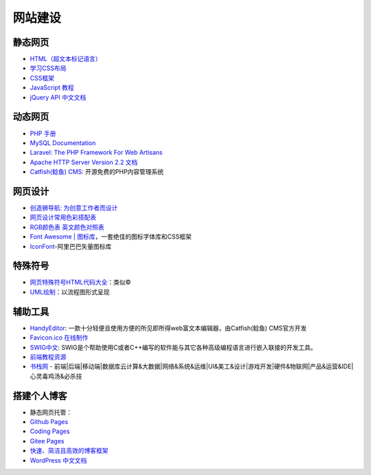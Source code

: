 网站建设
========

静态网页
~~~~~~~~

-  `HTML（超文本标记语言） <https://developer.mozilla.org/zh-CN/docs/Web/HTML>`__
-  `学习CSS布局 <http://zh.learnlayout.com/toc.html>`__
-  `CSS框架 <http://zh.learnlayout.com/frameworks.html>`__
-  `JavaScript 教程 <https://wangdoc.com/javascript/index.html>`__
-  `jQuery API 中文文档 <https://www.jquery123.com/>`__

动态网页
~~~~~~~~

-  `PHP 手册 <http://php.net/manual/zh/langref.php>`__
-  `MySQL Documentation <https://dev.mysql.com/doc/>`__
-  `Laravel: The PHP Framework For Web
   Artisans <https://laravel.com/>`__
-  `Apache HTTP Server Version 2.2
   文档 <http://www.jinbuguo.com/apache/menu22/index.html>`__
-  `Catfish(鲶鱼) CMS <http://www.catfish-cms.com/>`__:
   开源免费的PHP内容管理系统

网页设计
~~~~~~~~

-  `创造狮导航: 为创意工作者而设计 <http://chuangzaoshi.com/>`__
-  `网页设计常用色彩搭配表 <https://tool.c7sky.com/webcolor/>`__
-  `RGB颜色表
   英文颜色对照表 <http://www.5tu.cn/colors/rgb-peisebiao.html>`__
-  `Font Awesome \|
   图标库 <http://www.fontawesome.com.cn/faicons/>`__\ ，一套绝佳的图标字体库和CSS框架
-  `IconFont <https://www.iconfont.cn/>`__-阿里巴巴矢量图标库

特殊符号
~~~~~~~~

-  `网页特殊符号HTML代码大全 <https://www.cnblogs.com/madsnotes/p/5691181.html>`__\ ：类似©
-  `UML绘制 <https://yuml.me/>`__\ ：以流程图形式呈现

辅助工具
~~~~~~~~

-  `HandyEditor <http://he.catfish-cms.com/>`__:
   一款十分轻便且使用方便的所见即所得web富文本编辑器，由Catfish(鲶鱼)
   CMS官方开发
-  `Favicon.ico 在线制作 <http://www.faviconico.org/>`__
-  `SWIG中文 <http://www.swig.org/translations/chinese/index.html>`__:
   SWIG是个帮助使用C或者C++编写的软件能与其它各种高级编程语言进行嵌入联接的开发工具。
-  `前端教程资源 <https://github.com/windiest/Front-end-tutorial>`__
-  `书栈网 <https://www.bookstack.cn/>`__ -
   前端\|后端\|移动端\|数据库云计算&大数据\|网络&系统&运维\|UI&美工&设计\|游戏开发\|硬件&物联网\|产品&运营&IDE\|心灵毒鸡汤&必杀技

搭建个人博客
~~~~~~~~~~~~

-  静态网页托管：
-  `Github Pages <https://pages.github.com/>`__
-  `Coding Pages <https://coding.net/v2/pages/>`__
-  `Gitee Pages <https://gitee.com/help/articles/4136>`__
-  `快速、简洁且高效的博客框架 <https://hexo.io/zh-cn/>`__
-  `WordPress
   中文文档 <http://codex.wordpress.org.cn/%E9%A6%96%E9%A1%B5>`__
